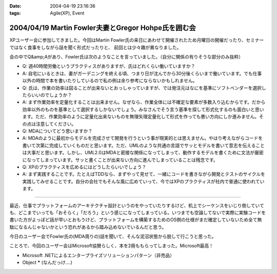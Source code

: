 :date: 2004-04-19 23:16:36
:tags: Agile(XP), Event

====================================================
2004/04/19 Martin Fowler夫妻とGregor Hohpe氏を囲む会
====================================================

XPユーザー会に参加してきました。今回はMartin Fowler氏の来日にあわせて開催されたため月曜日の開催だったり、セミナーではなく食事をしながら話を聞く形式だったりと、 前回とは少々趣が異なりました。



.. :extend type: text/plain
.. :extend:

会の中でQ&amp;Aがあり、Fowler氏は次のようなことを言っていました。（自分に関係の有りそうな部分のみ抜粋）

* Q: 週40時間労働というプラクティスがありますが、氏はどれくらい働いていますか？
* A: 自宅にいるときは、妻がガーデニングを終える頃、つまり日が沈んでから30分後くらいまで働いています。でも仕事以外の時間で本を書いたりしているので私の例は余り参考にならないかもしれません。

* Q: 氏は、作業の効率は図ることが出来ないとおっしゃっていますが、では発注元はなにを基準にソフトベンダーを選択したらいいのでしょうか？
* A: まず作業効率を定量化することは出来ません。なぜなら、作業全体には不確定な要素が多数入り込むからです。だから効率以外のものを基準として選択するしかないでしょう。みなさんでそう言う基準を探して形式化するのも面白いと思います。ただ、作業効率のように定量化出来ないものを無理矢理定量化して形式を作っても悪い方向にしか進みません。その点は注意してください。

* Q: MDAについてどう思いますか？
* A: MDAのように最初からモデルを完成させて開発を行うという事が現実的とは思えません。やはり考えながらコードを書いて次第に完成していくものだと思います。ただ、UMLのような共通の言語でサッとモデルを書いて意志を伝えることは大事だと思います。しかし、UML2.0はMDAと密接な関係になってしまって、動作するモデルを書くために文法が厳密になってしまっています。サッと書くことが出来ない方向に進んでしまっていることは残念です。

* Q: XPのプラクティスを広めるにはどうしたらいいでしょう？
* A: まず実践することです。たとえばTDDなら、まずやって見せて、一緒にコードを書きながら開発とテストのサイクルを実践してみせることです。自分の会社でもそんな風に広めていって、今ではXPのプラクティスが社内で普通に使われています。

---------------

最近、仕事でプラットフォームのアーキテクチャ設計というのをやっていたりするけど、机上でシーケンスをいじり倒していても、どこまでいっても「おそらく」「だろう」という感じになってしまっている。いつまでも空論してないで実際に実験コードを書いた方がよっぽど話が早いとおもうけど、プラットフォームを構築するためのOS側の仕様がまだ確定していないため全て無駄になるんじゃないかという恐れがあるから踏み込めないでいるんだと思う。

今日のユーザー会でFowler氏の(MDA周りの)話を聞いて、そんな泥沼状態から脱して行こうと思った。

ことろで、今回のユーザー会はMicrosoft協賛らしく、本を2冊ももらってしまった。Microsoft最高！

- Microsoft .NETによるエンタープライズソリューションパターン（非売品）

- Object ***** (なんだっけ‥‥)



